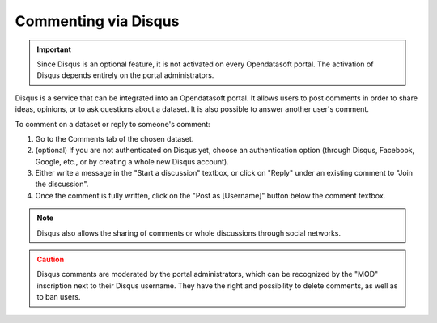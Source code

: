 Commenting via Disqus
=====================

.. admonition:: Important
   :class: important

   Since Disqus is an optional feature, it is not activated on every Opendatasoft portal. The activation of Disqus depends entirely on the portal administrators.

Disqus is a service that can be integrated into an Opendatasoft portal. It allows users to post comments in order to share ideas, opinions, or to ask questions about a dataset. It is also possible to answer another user's comment.

.. image:: images/disqus.png
   :alt: Comments tab

To comment on a dataset or reply to someone's comment:

1. Go to the Comments tab of the chosen dataset.
2. (optional) If you are not authenticated on Disqus yet, choose an authentication option (through Disqus, Facebook, Google, etc., or by creating a whole new Disqus account).
3. Either write a message in the "Start a discussion" textbox, or click on "Reply" under an existing comment to "Join the discussion".
4. Once the comment is fully written, click on the "Post as [Username]" button below the comment textbox.

.. admonition:: Note
   :class: note

   Disqus also allows the sharing of comments or whole discussions through social networks.

.. admonition:: Caution
   :class: caution

   Disqus comments are moderated by the portal administrators, which can be recognized by the "MOD" inscription next to their Disqus username. They have the right and possibility to delete comments, as well as to ban users.
